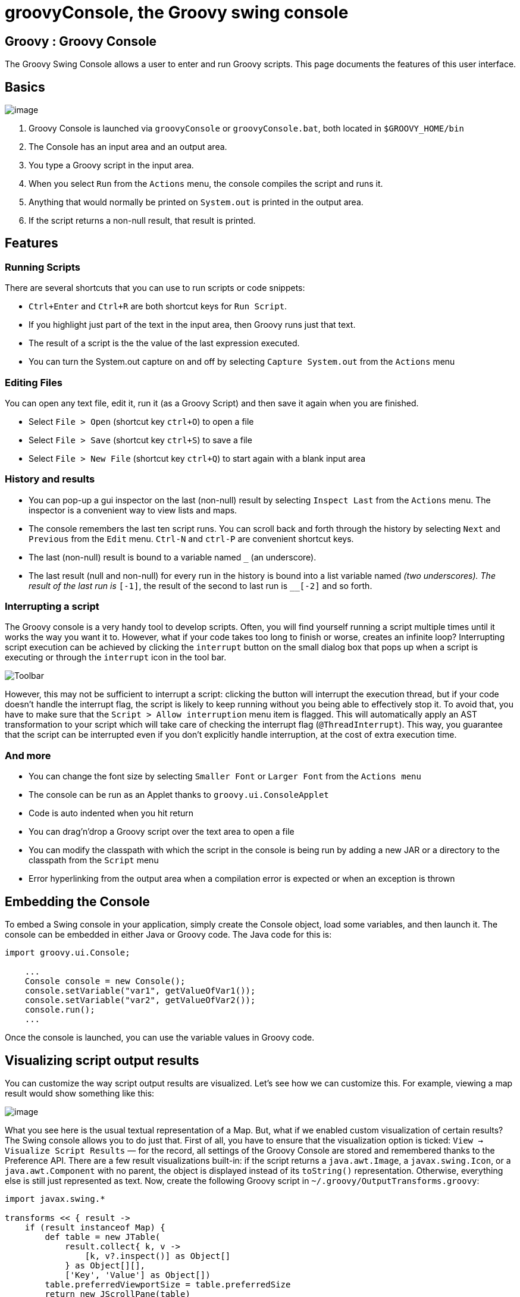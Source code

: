 //////////////////////////////////////////

  This documentation is licensed under a
  Creative Commons Attribution-ShareAlike 3.0 Unported License.
  https://creativecommons.org/licenses/by-sa/3.0/deed.en

//////////////////////////////////////////

= groovyConsole, the Groovy swing console

[[title-heading]]
== Groovy : Groovy Console

The Groovy Swing Console allows a user to enter and run Groovy scripts.
This page documents the features of this user interface.

[[GroovyConsole-Basics]]
== Basics

image:assets/img/GroovyConsole.gif[image]

. Groovy Console is launched via `groovyConsole` or
`groovyConsole.bat`, both located in `$GROOVY_HOME/bin`
. The Console has an input area and an output area.
. You type a Groovy script in the input area.
. When you select `Run` from the `Actions` menu, the console
compiles the script and runs it.
. Anything that would normally be printed on `System.out` is printed in
the output area.
. If the script returns a non-null result, that result is printed.

[[GroovyConsole-Features]]
== Features

[[GroovyConsole-RunningScripts]]
=== Running Scripts

There are several shortcuts that you can use to run scripts or code snippets:

* `Ctrl+Enter` and `Ctrl+R` are both shortcut keys for `Run Script`.
* If you highlight just part of the text in the input area, then Groovy
runs just that text.
* The result of a script is the the value of the last expression
executed.
* You can turn the System.out capture on and off by selecting `Capture
System.out` from the `Actions` menu

[[GroovyConsole-EditingFiles]]
=== Editing Files

You can open any text file, edit it, run it (as a Groovy Script) and
then save it again when you are finished.

* Select `File > Open` (shortcut key `ctrl+O`) to open a file
* Select `File > Save` (shortcut key `ctrl+S`) to save a file
* Select `File > New File` (shortcut key `ctrl+Q`) to start again with a
blank input area

[[GroovyConsole-Historyandresults]]
=== History and results

* You can pop-up a gui inspector on the last (non-null) result by
selecting `Inspect Last` from the `Actions` menu. The inspector is a
convenient way to view lists and maps.
* The console remembers the last ten script runs. You can scroll back
and forth through the history by selecting `Next` and `Previous`
from the `Edit` menu. `Ctrl-N` and `ctrl-P` are convenient shortcut keys.
* The last (non-null) result is bound to a variable named `_` (an
underscore).
* The last result (null and non-null) for every run in the history is
bound into a list variable named `__` (two underscores). The result of
the last run is `__[-1]`, the result of the second to last run is
`__[-2]` and so forth.

[[GroovyConsole-Interrupt]]
=== Interrupting a script

The Groovy console is a very handy tool to develop scripts. Often, you will
find yourself running a script multiple times until it works the way you want
it to. However, what if your code takes too long to finish or worse, creates
an infinite loop? Interrupting script execution can be achieved by clicking
the `interrupt` button on the small dialog box that pops up when a script
is executing or through the `interrupt` icon in the tool bar.

image:assets/img/gconsole-toolbar.png[Toolbar]

However, this may not be sufficient to interrupt a script: clicking the button
will interrupt the execution thread, but if your code doesn't handle the interrupt
flag, the script is likely to keep running without you being able to effectively
stop it. To avoid that, you have to make sure that the `Script > Allow interruption`
menu item is flagged. This will automatically apply an AST transformation to your
script which will take care of checking the interrupt flag (`@ThreadInterrupt`).
This way, you guarantee that the script can be interrupted even if you don't explicitly
handle interruption, at the cost of extra execution time.

[[GroovyConsole-Andmore]]
=== And more

* You can change the font size by selecting `Smaller Font` or `Larger
Font` from the `Actions menu`
* The console can be run as an Applet thanks to `groovy.ui.ConsoleApplet`
* Code is auto indented when you hit return
* You can drag'n'drop a Groovy script over the text area to open a file
* You can modify the classpath with which the script in the console is
being run by adding a new JAR or a directory to the classpath from the
`Script` menu
* Error hyperlinking from the output area when a compilation error is
expected or when an exception is thrown

[[GroovyConsole-EmbeddingtheConsole]]
== Embedding the Console

To embed a Swing console in your application, simply create the Console
object, load some variables, and then launch it. The console can be embedded in
either Java or Groovy code. The Java code for this is:

[source,java]
--------------------------------------------------
import groovy.ui.Console;

    ...
    Console console = new Console();
    console.setVariable("var1", getValueOfVar1());
    console.setVariable("var2", getValueOfVar2());
    console.run();
    ...
--------------------------------------------------

Once the console is launched, you can use the variable values in Groovy
code.

[[GroovyConsole-Visualizingscriptoutputresults]]
== Visualizing script output results

You can customize the way script output results are visualized. Let’s
see how we can customize this. For example, viewing a map result would
show something like this:

image:assets/img/gconsole-sc-without-visu.png[image]

What you see here is the usual textual representation of a Map. But,
what if we enabled custom visualization of certain results? The Swing
console allows you to do just that. First of all, you have to ensure
that the visualization option is ticked: `View -> Visualize Script
Results` — for the record, all settings of the Groovy Console are stored
and remembered thanks to the Preference API. There are a few result
visualizations built-in: if the script returns a `java.awt.Image`, a
`javax.swing.Icon`, or a `java.awt.Component` with no parent, the object is
displayed instead of its `toString()` representation. Otherwise,
everything else is still just represented as text. Now, create the
following Groovy script in `~/.groovy/OutputTransforms.groovy`:

[source,groovy]
---------------------------------------------------------
import javax.swing.*

transforms << { result ->
    if (result instanceof Map) {
        def table = new JTable(
            result.collect{ k, v ->
                [k, v?.inspect()] as Object[]
            } as Object[][],
            ['Key', 'Value'] as Object[])
        table.preferredViewportSize = table.preferredSize
        return new JScrollPane(table)
    }
}
---------------------------------------------------------

The Groovy Swing console will execute that script on startup, injecting
a transforms list in the binding of the script, so that you can add your
own script results representations. In our case, we transform the Map
into a nice-looking Swing JTable. And we’re now able to visualize maps
in a friendly and attractive fashion, as the screenshot below shows:

image:assets/img/gconsole-sc-with-visu.png[image]

[[GroovyConsole-ASTbrowser]]
== AST browser

Groovy Console can visualize the AST (Abstract Syntax Tree) representing
the currently edited script, as shown by the screenshot below. This is
particularly handy when you want to develop AST transformations.

image:assets/img/astbrowser.png[AST Browser]

